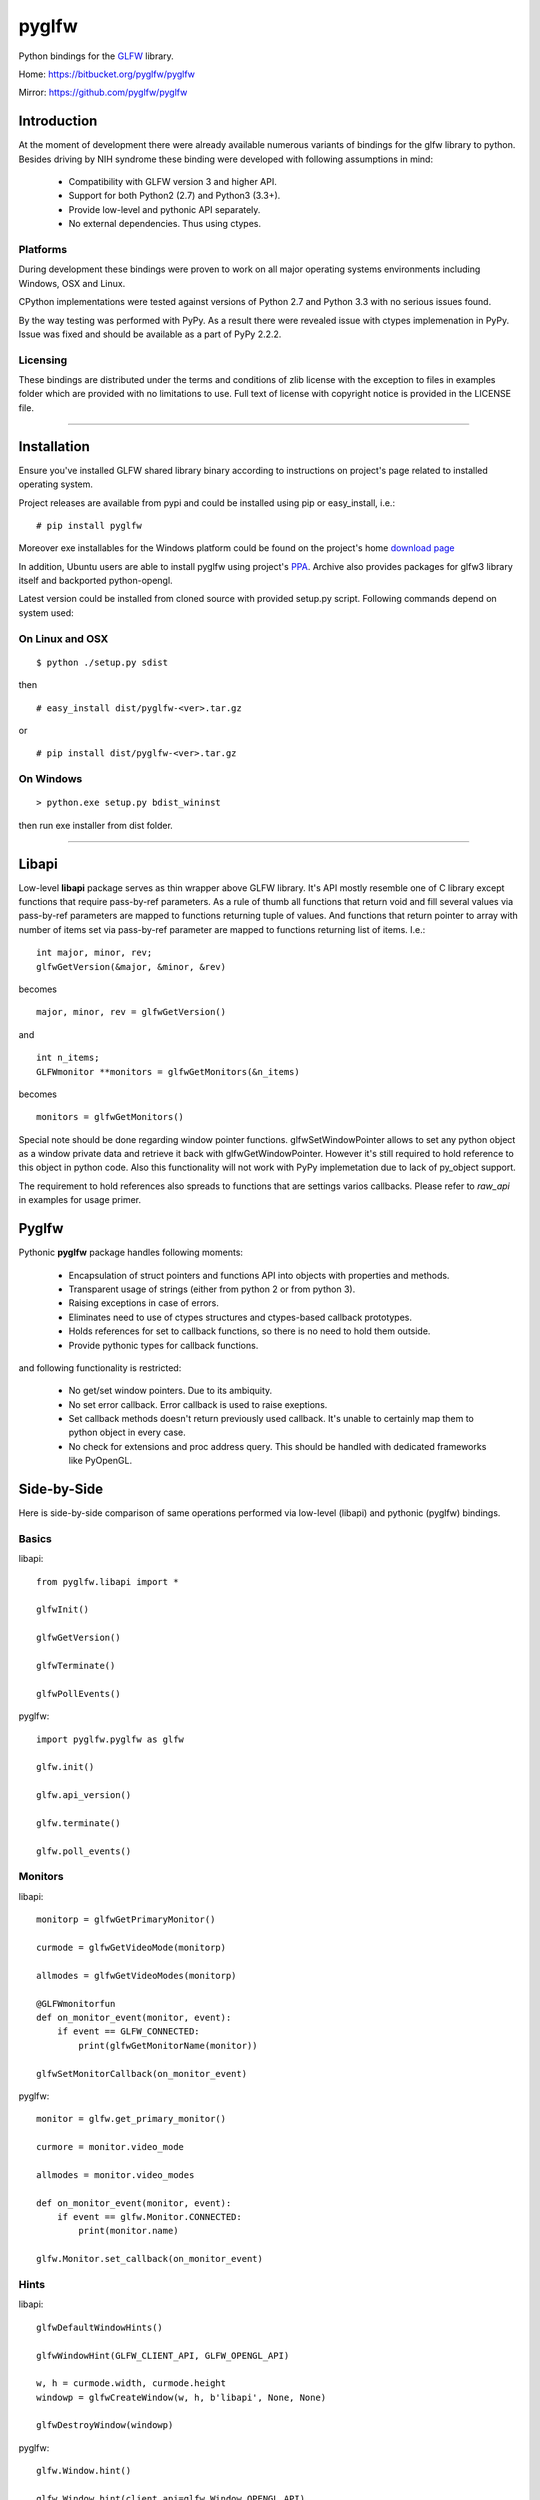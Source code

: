 ======
pyglfw
======

Python bindings for the `GLFW <http://www.glfw.org/>`_ library.

Home: https://bitbucket.org/pyglfw/pyglfw

Mirror: https://github.com/pyglfw/pyglfw

Introduction
============

At the moment of development there were already available
numerous variants of bindings for the glfw library to python.
Besides driving by NIH syndrome these binding were developed
with following assumptions in mind:

 - Compatibility with GLFW version 3 and higher API.
 - Support for both Python2 (2.7) and Python3 (3.3+).
 - Provide low-level and pythonic API separately.
 - No external dependencies. Thus using ctypes.

Platforms
---------

During development these bindings were proven to work 
on all major operating systems environments including
Windows, OSX and Linux.

CPython implementations were tested against versions
of Python 2.7 and Python 3.3 with no serious issues found.

By the way testing was performed with PyPy. As a result there
were revealed issue with ctypes implemenation in PyPy. Issue
was fixed and should be available as a part of PyPy 2.2.2.


Licensing
---------

These bindings are distributed under the terms and
conditions of zlib license with the exception to files
in examples folder which are provided with no limitations
to use. Full text of license with copyright notice is
provided in the LICENSE file.

-------

Installation
============

Ensure you've installed GLFW shared library binary
according to instructions on project's page related
to installed operating system.

Project releases are available from pypi and could
be installed using pip or easy_install, i.e.:

::

    # pip install pyglfw

Moreover exe installables for the Windows platform
could be found on the project's home `download page`__

__ https://bitbucket.org/pyglfw/pyglfw/downloads

In addition, Ubuntu users are able to install pyglfw
using project's `PPA`__. Archive also provides packages
for glfw3 library itself and backported python-opengl.

__ https://launchpad.net/~pyglfw/+archive/pyglfw

Latest version could be installed from cloned source
with provided setup.py script. Following commands
depend on system used:


On Linux and OSX
----------------

::

    $ python ./setup.py sdist

then

::

    # easy_install dist/pyglfw-<ver>.tar.gz

or

::

    # pip install dist/pyglfw-<ver>.tar.gz


On Windows
----------

::

    > python.exe setup.py bdist_wininst

then run exe installer from dist folder.

-------

Libapi
======

Low-level **libapi** package serves as thin wrapper
above GLFW library. It's API mostly resemble one of
C library except functions that require pass-by-ref
parameters. As a rule of thumb all functions that
return void and fill several values via pass-by-ref
parameters are mapped to functions returning tuple
of values. And functions that return pointer to array
with number of items set via pass-by-ref parameter are 
mapped to functions returning list of items. I.e.:

::

    int major, minor, rev;
    glfwGetVersion(&major, &minor, &rev)

becomes

::

    major, minor, rev = glfwGetVersion()

and

::

    int n_items;
    GLFWmonitor **monitors = glfwGetMonitors(&n_items)

becomes

::
     
    monitors = glfwGetMonitors()


Special note should be done regarding window pointer
functions. glfwSetWindowPointer allows to set any 
python object as a window private data and retrieve
it back with glfwGetWindowPointer. However it's still
required to hold reference to this object in python
code. Also this functionality will not work with PyPy
implemetation due to lack of py_object support.

The requirement to hold references also spreads to
functions that are settings varios callbacks. Please
refer to *raw_api* in examples for usage primer.

Pyglfw
======

Pythonic **pyglfw** package handles following moments:

 - Encapsulation of struct pointers and functions API
   into objects with properties and methods.
 - Transparent usage of strings (either from python 2
   or from python 3).
 - Raising exceptions in case of errors.
 - Eliminates need to use of ctypes structures and
   ctypes-based callback prototypes.
 - Holds references for set to callback functions,
   so there is no need to hold them outside.
 - Provide pythonic types for callback functions.

and following functionality is restricted:

 - No get/set window pointers. Due to its ambiquity.
 - No set error callback. Error callback is used to
   raise exeptions.
 - Set callback methods doesn't return previously
   used callback. It's unable to certainly map them
   to python object in every case.
 - No check for extensions and proc address query.
   This should be handled with dedicated frameworks
   like PyOpenGL.

Side-by-Side
============

Here is side-by-side comparison of same operations
performed via low-level (libapi) and pythonic (pyglfw)
bindings.

Basics
------

libapi:

::

   from pyglfw.libapi import *

   glfwInit()

   glfwGetVersion()

   glfwTerminate()

   glfwPollEvents()

pyglfw:

::

   import pyglfw.pyglfw as glfw

   glfw.init()

   glfw.api_version()

   glfw.terminate()

   glfw.poll_events()

Monitors
--------

libapi:

::

   monitorp = glfwGetPrimaryMonitor()

   curmode = glfwGetVideoMode(monitorp)

   allmodes = glfwGetVideoModes(monitorp)

   @GLFWmonitorfun
   def on_monitor_event(monitor, event):
       if event == GLFW_CONNECTED:
           print(glfwGetMonitorName(monitor))

   glfwSetMonitorCallback(on_monitor_event)

pyglfw:

::

   monitor = glfw.get_primary_monitor()

   curmore = monitor.video_mode

   allmodes = monitor.video_modes

   def on_monitor_event(monitor, event):
       if event == glfw.Monitor.CONNECTED:
           print(monitor.name)

   glfw.Monitor.set_callback(on_monitor_event)

Hints
-----

libapi:

::

   glfwDefaultWindowHints()

   glfwWindowHint(GLFW_CLIENT_API, GLFW_OPENGL_API)

   w, h = curmode.width, curmode.height
   windowp = glfwCreateWindow(w, h, b'libapi', None, None)

   glfwDestroyWindow(windowp)

pyglfw:

::

   glfw.Window.hint()

   glfw.Window.hint(client_api=glfw.Window.OPENGL_API)

   w, h = curmode.width, curmode.height
   window = glfw.Window(w, h, 'pyglfw')

   window.close()

Swap
----

libapi:

::

   context = glfwGetCurrentContext()

   glfwMakeContextCurrent(windowp)

   glfwSwapInterval(0)

   glfwMakeContextCurrent(context)

   glfwMakeContextCurrent(windowp)

   glfwSwapBuffers(windowp)


pyglfw:

::

   # makes context current
   # and restores previous
   window.swap_interval(0)

   window.make_current()

   window.swap_buffers()

Windows
-------

libapi:

::

   if not glfwWindowShouldClose():
       glfwSetWindowTitle(b'libapi')

       size = glfwGetWindowSize()

       glfwShowWindow()

   is_visible = glfwGetWindowAttrib(GLFW_VISIBLE)

   client_api = glfwGetWindowAttrib(GLFW_CLIENT_API)

   glfwSetWindowAttrib(GLFW_FOCUSED, 1)

   @GLFWwindowsizefun
   def on_window_size(windowp, w, h):
       glfwSetWindowSize(windowp, size[0], size[1])

   glfwSetWindowSizeCallback(windowp, on_window_size)


pyglfw:

::

   if not window.should_close:
       window.set_title('pyglfw')

       size = window.size

       window.show()

   is_visible = window.visible

   client_api = window.client_api

   window.has_focus = True

   def on_window_size(window, w, h):
       window.size = size

   window.set_window_size_callback(on_window_size)

Inputs
------

libapi:

::

   mode = glfwGetInputMode(windowp, GLFW_STICKY_KEYS)

   glfwSetInputMode(windowp, GLFW_STICKY_MOUSE_BUTTONS, mode)

   is_escape = glfwGetKey(windowp, GLFW_ESCAPE)

   is_middle = glfwGetMouseButton(windowp, GLFW_MOUSE_BUTTON_MIDDLE)

   cursor_at = glfwGetCursorPos(windowp)

   @GLFWkeyfun
   def on_key(windowp, key, scancode, action, mods):
       if key == GLFW_ESCAPE:
           glfwSetWindowShouldClose(1)

   glfwSetKeyCallback(windowp, on_key)

   if glfwJoystickPresent(0):
       joy_name = glfwGetJoystickName(0)
       joy_axes = glfwGetJoystickAxes(0)

pyglfw:

::

   mode = window.sticky_keys

   window.sticky_mice = mode

   is_escape = window.keys.escape

   is_middle = window.mice.middle

   cursor_at = window.cursor_pos

   def on_key(window, key, scancode, action, mods):
       if key == glfw.Keys.ESCAPE:
           window.should_close = True

   window.set_key_callback(on_key)

   js = glfw.Joystick(0)

   if js:
       joy_name = js.name
       joy_axes = js.axes

